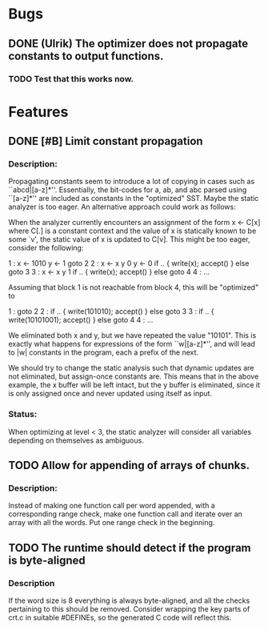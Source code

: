 * Bugs
** DONE (Ulrik) The optimizer does not propagate constants to output functions.
*** TODO Test that this works now.
    

* Features
** DONE [#B] Limit constant propagation
*** Description:
   Propagating constants seem to introduce a lot of copying in cases such as
   ``abcd|[a-z]*''. Essentially, the bit-codes for a, ab, and abc parsed using
   ``[a-z]*'' are included as constants in the "optimized" SST.  Maybe the
   static analyzer is too eager. An alternative approach could work as follows:

   When the analyzer currently encounters an assignment of the form x <- C[x]
   where C[.]  is a constant context and the value of x is statically known to
   be some `v', the static value of x is updated to C[v]. This might be too
   eager, consider the following:

   1 : x <- 1010
       y <- 1
       goto 2
   2 : x <- x y 0
       y <- 0
       if .. { write(x); accept() } else goto 3
   3 : x <- x y 1
       if .. { write(x); accept() } else goto 4
   4 : ...

   Assuming that block 1 is not reachable from block 4, this will be "optimized"
   to

   1 : goto 2
   2 : if .. { write(101010); accept() } else goto 3
   3 : if .. { write(10101001); accept() } else goto 4
   4 : ...

   We eliminated both x and y, but we have repeated the value "10101". This is
   exactly what happens for expressions of the form ``w|[a-z]*'', and will lead
   to |w| constants in the program, each a prefix of the next.

   We should try to change the static analysis such that dynamic updates are not
   eliminated, but assign-once constants are. This means that in the above
   example, the x buffer will be left intact, but the y buffer is eliminated,
   since it is only assigned once and never updated using itself as input.
*** Status:
  When optimizing at level < 3, the static analyzer will consider all variables
  depending on themselves as ambiguous.
** TODO Allow for appending of arrays of chunks.
*** Description: 
    Instead of making one function call per word appended, with a corresponding range check, 
    make one function call and iterate over an array with all the words.  Put one range check
    in the beginning.
** TODO The runtime should detect if the program is byte-aligned
*** Description
    If the word size is 8 everything is always byte-aligned, and all the checks pertaining to 
    this should be removed.  Consider wrapping the key parts of crt.c in suitable #DEFINEs, so
    the generated C code will reflect this.
